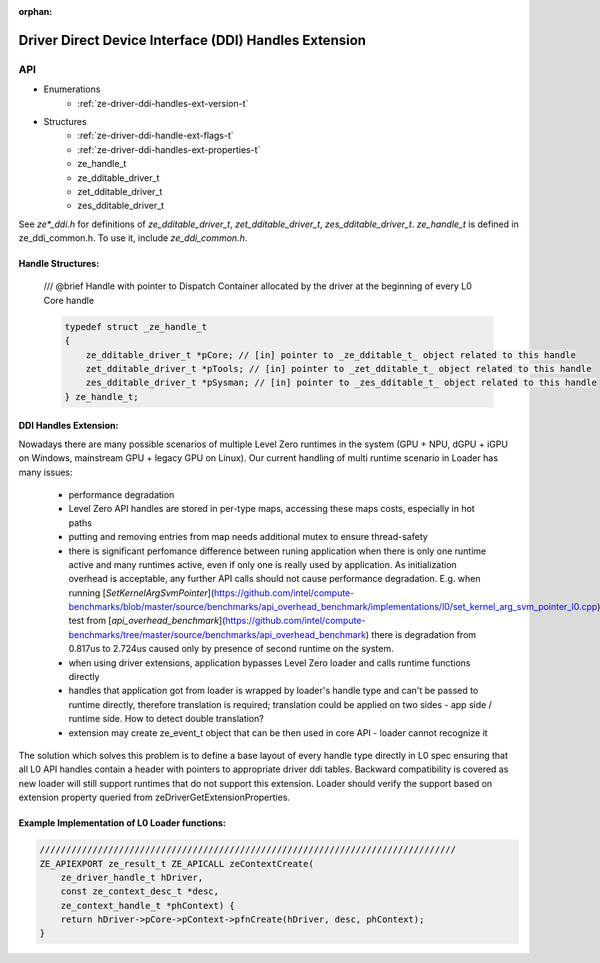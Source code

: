 
:orphan:

.. _ZE_extension_driver_ddi_handles:

=======================================================
 Driver Direct Device Interface (DDI) Handles Extension
=======================================================

API
----

* Enumerations
    * :ref:`ze-driver-ddi-handles-ext-version-t`

* Structures
    * :ref:`ze-driver-ddi-handle-ext-flags-t`
    * :ref:`ze-driver-ddi-handles-ext-properties-t`
    * ze_handle_t
    * ze_dditable_driver_t
    * zet_dditable_driver_t
    * zes_dditable_driver_t

See `ze*_ddi.h` for definitions of `ze_dditable_driver_t`, `zet_dditable_driver_t`, `zes_dditable_driver_t`.
`ze_handle_t` is defined in ze_ddi_common.h. To use it, include `ze_ddi_common.h`.

Handle Structures:
~~~~~~~~~~~~~~~~~~

    /// @brief Handle with pointer to Dispatch Container allocated by the driver at the beginning of every L0 Core handle

    .. code-block:: c

        typedef struct _ze_handle_t
        {
            ze_dditable_driver_t *pCore; // [in] pointer to _ze_dditable_t_ object related to this handle
            zet_dditable_driver_t *pTools; // [in] pointer to _zet_dditable_t_ object related to this handle
            zes_dditable_driver_t *pSysman; // [in] pointer to _zes_dditable_t_ object related to this handle
        } ze_handle_t;

DDI Handles Extension:
~~~~~~~~~~~~~~~~~~~~~~

Nowadays there are many possible scenarios of multiple Level Zero runtimes in the system (GPU + NPU, dGPU + iGPU on Windows, mainstream GPU + legacy GPU on Linux).
Our current handling of multi runtime scenario in Loader has many issues:

  - performance degradation
  - Level Zero API handles are stored in per-type maps, accessing these maps costs, especially in hot paths
  - putting and removing entries from map needs additional mutex to ensure thread-safety
  - there is significant perfomance difference between runing application when there is only one runtime active and many runtimes active, even if only one is really used by application.
    As initialization overhead is acceptable, any further API calls should not cause performance degradation. E.g. when running [`SetKernelArgSvmPointer`](https://github.com/intel/compute-benchmarks/blob/master/source/benchmarks/api_overhead_benchmark/implementations/l0/set_kernel_arg_svm_pointer_l0.cpp) test from [`api_overhead_benchmark`](https://github.com/intel/compute-benchmarks/tree/master/source/benchmarks/api_overhead_benchmark) there is degradation from 0.817us to 2.724us caused only by presence of second runtime on the system.
  - when using driver extensions, application bypasses Level Zero loader and calls runtime functions directly
  - handles that application got from loader is wrapped by loader's handle type and can't be passed to runtime directly, therefore translation is required;
    translation could be applied on two sides - app side / runtime side. How to detect double translation?
  - extension may create ze_event_t object that can be then used in core API - loader cannot recognize it

The solution which solves this problem is to define a base layout of every handle type directly in L0 spec ensuring that all L0 API handles contain a header with pointers to appropriate driver ddi tables.
Backward compatibility is covered as new loader will still support runtimes that do not support this extension.
Loader should verify the support based on extension property queried from zeDriverGetExtensionProperties.

Example Implementation of L0 Loader functions:
~~~~~~~~~~~~~~~~~~~~~~~~~~~~~~~~~~~~~~~~~~~~~~

.. code-block:: cpp

    ///////////////////////////////////////////////////////////////////////////////
    ZE_APIEXPORT ze_result_t ZE_APICALL zeContextCreate(
        ze_driver_handle_t hDriver,
        const ze_context_desc_t *desc,
        ze_context_handle_t *phContext) {
        return hDriver->pCore->pContext->pfnCreate(hDriver, desc, phContext);
    }
